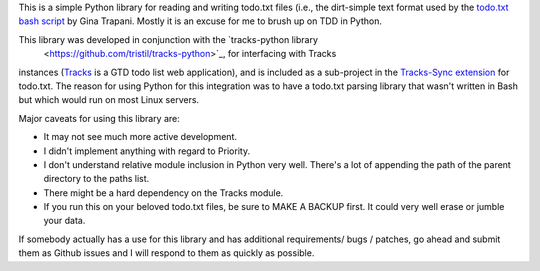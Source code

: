 This is a simple Python library for reading and writing todo.txt files (i.e.,
the dirt-simple text format used by the `todo.txt bash script <http://todotxt.com>`_ by
Gina Trapani. Mostly it is an excuse for me to brush up on TDD in Python. 

This library was developed in conjunction with the `tracks-python library
 <https://github.com/tristil/tracks-python>`_, for interfacing with Tracks
instances (`Tracks <https://github.com/TracksApp/tracks>`_ is a GTD todo list
web application), and is included as a sub-project in the `Tracks-Sync
extension <https://github.com/tristil/Todo.txt-Tracks-Sync>`_ for todo.txt. The
reason for using Python for this integration was to have a todo.txt parsing
library that wasn't written in Bash but which would run on most Linux servers.

Major caveats for using this library are:

* It may not see much more active development.
* I didn't implement anything with regard to Priority.
* I don't understand relative module inclusion in Python very well. There's a
  lot of appending the path of the parent directory to the paths list.
* There might be a hard dependency on the Tracks module.
* If you run this on your beloved todo.txt files, be sure to MAKE A BACKUP
  first. It could very well erase or jumble your data.

If somebody actually has a use for this library and has additional
requirements/ bugs / patches, go ahead and submit them as Github issues and I
will respond to them as quickly as possible.
